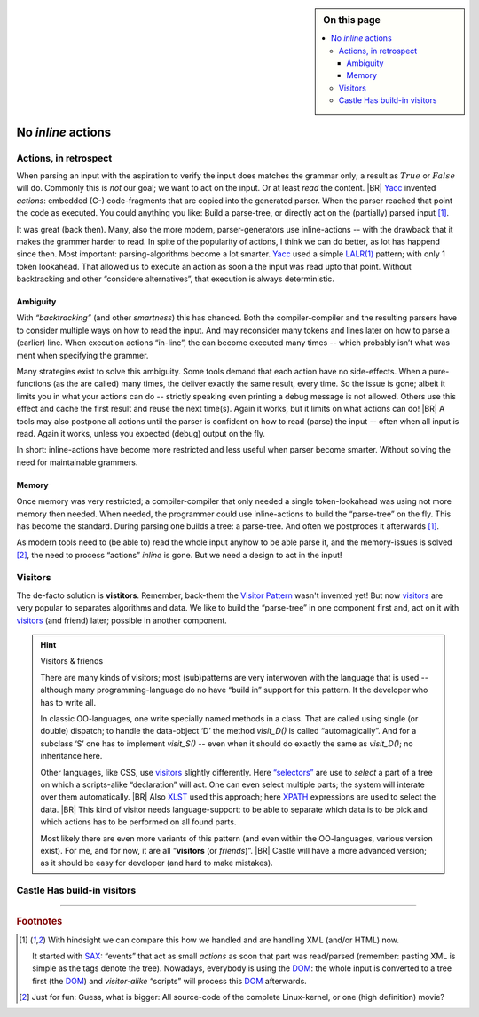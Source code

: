 .. sidebar:: On this page

   .. contents::
      :local:
      :backlinks: none

.. _G2C-actions:

===================
No *inline* actions
===================

.. post:: 2022/05/21
   :category: Castle, DesignStudy
   :tags: Castle, grammar

   In :ref:`grammmar-code` we have mentioned that many compiler-compilers reuse the Yacc invention “actions”. And we
   hinted already that Castle prefers an alternative.

   Let’s see why the old concept is outdated ... And what is easier to use.

Actions, in retrospect
======================

When parsing an input with the aspiration to verify the input does matches the grammar only; a result as :math:`True` or
:math:`False` will do. Commonly this is *not* our goal; we want to act on the input. Or at least *read* the content.
|BR|
`Yacc`_ invented *actions*: embedded (C-) code-fragments that are copied into the generated parser. When the parser
reached that point the code as executed. You could anything you like: Build a parse-tree, or directly act on the
(partially) parsed input [#SAXDOM]_.

It was great (back then). Many, also the more modern, parser-generators use inline-actions -- with the drawback that it
makes the grammer harder to read.  In spite of the popularity of actions, I think we can do better, as lot has happend
since then. Most important: parsing-algorithms become a lot smarter. Yacc_ used a simple `LALR(1)`_ pattern; with only 1
token lookahead. That allowed us to execute an action as soon a the input was read upto that point. Without backtracking
and other “considere alternatives”, that execution is always deterministic.

Ambiguity
---------

With *“backtracking”* (and other *smartness*) this has chanced. Both the compiler-compiler and the resulting parsers
have to consider multiple ways on how to read the input. And may reconsider many tokens and lines later on how to parse
a (earlier) line. When execution actions “in-line”, the can become executed many times -- which probably isn’t what was
ment when specifying the grammer.

Many strategies exist to solve this ambiguity.  Some tools demand that each action have no side-effects. When a
pure-functions (as the are called) many times, the deliver exactly the same result, every time. So the issue is gone;
albeit it limits you in what your actions can do -- strictly speaking even printing a debug message is not allowed.
Others use this effect and cache the first result and reuse the next time(s). Again it works, but it limits on what
actions can do!
|BR|
A tools may also postpone all actions until the parser is confident on how to read (parse) the input -- often when all
input is read. Again it works, unless you expected (debug) output on the fly.

In short: inline-actions have become more restricted and less useful when parser become smarter. Without solving the
need for maintainable grammers.

Memory
------

Once memory was very restricted; a compiler-compiler that only needed a single token-lookahead was using not more memory
then needed. When needed, the programmer could use inline-actions to build the “parse-tree” on the fly. This has become the
standard. During parsing one builds a tree: a parse-tree. And often we postproces it afterwards [#SAXDOM]_.

As modern tools need to (be able to) read the whole input anyhow to be able parse it, and the memory-issues is solved
[#fun]_, the need to process “actions” *inline* is gone. But we need a design to act in the input!


Visitors
========

The de-facto solution is **vistitors**. Remember, back-them the `Visitor Pattern`_ wasn't invented yet! But now
visitors_ are very popular to separates algorithms and data. We like to build the “parse-tree” in one component first
and, act on it with visitors_ (and friend) later; possible in another component.

.. hint:: Visitors & friends

   There are many kinds of visitors; most (sub)patterns are very interwoven with the language that is used -- although
   many programming-language do no have “build in” support for this pattern. It the developer who has to write all.

   In classic OO-languages, one write specially named methods in a class. That are called using single (or double)
   dispatch; to handle the data-object ‘D’ the method `visit_D()` is called “automagically”. And for a subclass ‘S’ one
   has to implement `visit_S()` -- even when it should do exactly the same as `visit_D()`; no inheritance here.

   Other languages, like CSS, use visitors_ slightly differently. Here `“selectors”
   <https://en.wikipedia.org/wiki/CSS#Selector>`__ are use to *select* a part of a tree on which a scripts-alike
   “declaration” will act. One can even select multiple parts; the system will interate over them automatically.
   |BR|
   Also `XLST <https://en.wikipedia.org/wiki/XSLT>`_ used this approach; here `XPATH
   <https://en.wikipedia.org/wiki/XPath>`__ expressions are used to select the data.
   |BR|
   This kind of visitor needs language-support: to be able to separate which data is to be pick and which actions has to
   be performed on all found parts.


   Most likely there are even more variants of this pattern (and even within the OO-languages, various version
   exist). For me, and for now, it are all “**visitors** (or *friends*)”.
   |BR|
   Castle will have a more advanced version; as it should be easy for developer (and hard to make mistakes).


Castle Has build-in visitors
============================

.. resolution::  Castle Grammers should not need “inline-actions”
   :ID: RG_NoInlineActions

   The traditional inline actions, as one invented by Yacc_, are outdated as the complicate the grammer, modern
   parser-strategies need to read all input anyhow and we aren’t that restricted in memory anymore. So, an alternative
   that make the code better maintainable is to be preferred.

   .. tip:: It does not imply Castle (or a future version) is not allowed to support inline-actions

      Grammer-tules are just functions; so why not allow pseudo-rules, that act as inline-actions, but are just regular
      functions (with the same signature)

.. Use::  Castle Grammers can use Visitors
   :ID: UG_GrammerVisitors

   To act on data, and to separate the data and the action, Castle will support Visitors that can act on Grammers; or
   more accurate: on the trees that result from a parser-invocation.

   .. tip:: To enable this, Castle has a (generic, abstract) data-type ``Tree``; see :ref:`tree-type`.

   With (parser)visitors, it should be possible to “select” a (set of) tree-part(s), and “call” an some code that will
   act on that data. Typically, that “code” will be a function (or other callable), but it can also be a lambda, or a
   “code block”.

----------------------------

.. rubric:: Footnotes

.. [#SAXDOM]
   With hindsight we can compare this how we handled and are handling XML (and/or HTML) now.

   It started with `SAX`_: “events” that act as small *actions* as soon that part was read/parsed (remember: pasting XML
   is simple as the tags denote the tree). Nowadays, everybody is using the `DOM`_: the whole input is converted to a
   tree first (the `DOM`_) and *visitor-alike* “scripts” will process this `DOM`_ afterwards.

.. [#fun]
   Just for fun: Guess, what is bigger: All source-code of the complete Linux-kernel, or one (high definition) movie?

   
.. _YACC:  https://en.wikipedia.org/wiki/Yacc
.. _SAX:   https://en.wikipedia.org/wiki/Simple_API_for_XML
.. _DOM:   https://en.wikipedia.org/wiki/Document_Object_Model


.. _LALR:     https://en.wikipedia.org/wiki/LALR_parser
.. _LALR(1):  LALR_

.. _Visitor Pattern:   https://en.wikipedia.org/wiki/Visitor_pattern
.. _Visitors:          `Visitor Pattern`_
